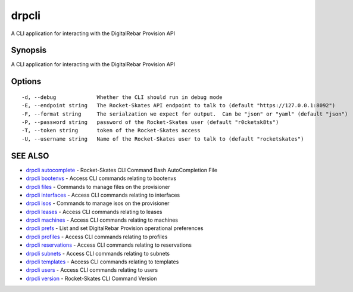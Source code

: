 drpcli
======

A CLI application for interacting with the DigitalRebar Provision API

Synopsis
--------

A CLI application for interacting with the DigitalRebar Provision API

Options
-------

::

      -d, --debug             Whether the CLI should run in debug mode
      -E, --endpoint string   The Rocket-Skates API endpoint to talk to (default "https://127.0.0.1:8092")
      -F, --format string     The serialzation we expect for output.  Can be "json" or "yaml" (default "json")
      -P, --password string   password of the Rocket-Skates user (default "r0cketsk8ts")
      -T, --token string      token of the Rocket-Skates access
      -U, --username string   Name of the Rocket-Skates user to talk to (default "rocketskates")

SEE ALSO
--------

-  `drpcli autocomplete <drpcli_autocomplete.html>`__ - Rocket-Skates
   CLI Command Bash AutoCompletion File
-  `drpcli bootenvs <drpcli_bootenvs.html>`__ - Access CLI commands
   relating to bootenvs
-  `drpcli files <drpcli_files.html>`__ - Commands to manage files on
   the provisioner
-  `drpcli interfaces <drpcli_interfaces.html>`__ - Access CLI commands
   relating to interfaces
-  `drpcli isos <drpcli_isos.html>`__ - Commands to manage isos on the
   provisioner
-  `drpcli leases <drpcli_leases.html>`__ - Access CLI commands relating
   to leases
-  `drpcli machines <drpcli_machines.html>`__ - Access CLI commands
   relating to machines
-  `drpcli prefs <drpcli_prefs.html>`__ - List and set DigitalRebar
   Provision operational preferences
-  `drpcli profiles <drpcli_profiles.html>`__ - Access CLI commands
   relating to profiles
-  `drpcli reservations <drpcli_reservations.html>`__ - Access CLI
   commands relating to reservations
-  `drpcli subnets <drpcli_subnets.html>`__ - Access CLI commands
   relating to subnets
-  `drpcli templates <drpcli_templates.html>`__ - Access CLI commands
   relating to templates
-  `drpcli users <drpcli_users.html>`__ - Access CLI commands relating
   to users
-  `drpcli version <drpcli_version.html>`__ - Rocket-Skates CLI Command
   Version
